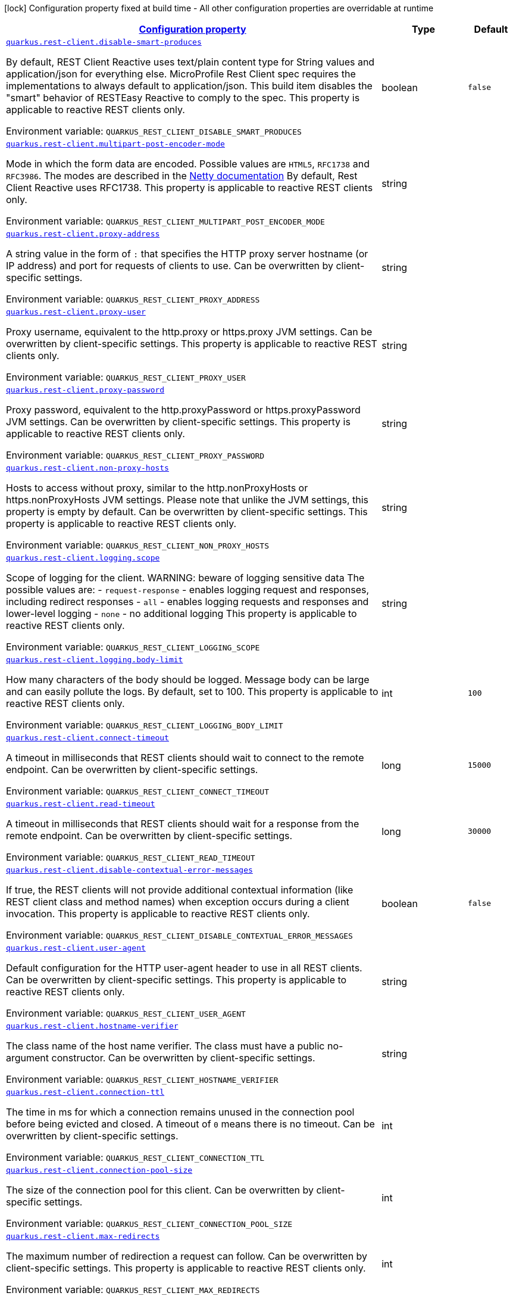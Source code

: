 
:summaryTableId: quarkus-rest-client-restclient-config-rest-clients-config
[.configuration-legend]
icon:lock[title=Fixed at build time] Configuration property fixed at build time - All other configuration properties are overridable at runtime
[.configuration-reference, cols="80,.^10,.^10"]
|===

h|[[quarkus-rest-client-restclient-config-rest-clients-config_configuration]]link:#quarkus-rest-client-restclient-config-rest-clients-config_configuration[Configuration property]

h|Type
h|Default

a| [[quarkus-rest-client-restclient-config-rest-clients-config_quarkus.rest-client.disable-smart-produces]]`link:#quarkus-rest-client-restclient-config-rest-clients-config_quarkus.rest-client.disable-smart-produces[quarkus.rest-client.disable-smart-produces]`

[.description]
--
By default, REST Client Reactive uses text/plain content type for String values and application/json for everything else. MicroProfile Rest Client spec requires the implementations to always default to application/json. This build item disables the "smart" behavior of RESTEasy Reactive to comply to the spec. This property is applicable to reactive REST clients only.

ifdef::add-copy-button-to-env-var[]
Environment variable: env_var_with_copy_button:+++QUARKUS_REST_CLIENT_DISABLE_SMART_PRODUCES+++[]
endif::add-copy-button-to-env-var[]
ifndef::add-copy-button-to-env-var[]
Environment variable: `+++QUARKUS_REST_CLIENT_DISABLE_SMART_PRODUCES+++`
endif::add-copy-button-to-env-var[]
--|boolean 
|`false`


a| [[quarkus-rest-client-restclient-config-rest-clients-config_quarkus.rest-client.multipart-post-encoder-mode]]`link:#quarkus-rest-client-restclient-config-rest-clients-config_quarkus.rest-client.multipart-post-encoder-mode[quarkus.rest-client.multipart-post-encoder-mode]`

[.description]
--
Mode in which the form data are encoded. Possible values are `HTML5`, `RFC1738` and `RFC3986`. The modes are described in the link:https://netty.io/4.1/api/io/netty/handler/codec/http/multipart/HttpPostRequestEncoder.EncoderMode.html[Netty documentation] By default, Rest Client Reactive uses RFC1738. This property is applicable to reactive REST clients only.

ifdef::add-copy-button-to-env-var[]
Environment variable: env_var_with_copy_button:+++QUARKUS_REST_CLIENT_MULTIPART_POST_ENCODER_MODE+++[]
endif::add-copy-button-to-env-var[]
ifndef::add-copy-button-to-env-var[]
Environment variable: `+++QUARKUS_REST_CLIENT_MULTIPART_POST_ENCODER_MODE+++`
endif::add-copy-button-to-env-var[]
--|string 
|


a| [[quarkus-rest-client-restclient-config-rest-clients-config_quarkus.rest-client.proxy-address]]`link:#quarkus-rest-client-restclient-config-rest-clients-config_quarkus.rest-client.proxy-address[quarkus.rest-client.proxy-address]`

[.description]
--
A string value in the form of `:` that specifies the HTTP proxy server hostname (or IP address) and port for requests of clients to use. Can be overwritten by client-specific settings.

ifdef::add-copy-button-to-env-var[]
Environment variable: env_var_with_copy_button:+++QUARKUS_REST_CLIENT_PROXY_ADDRESS+++[]
endif::add-copy-button-to-env-var[]
ifndef::add-copy-button-to-env-var[]
Environment variable: `+++QUARKUS_REST_CLIENT_PROXY_ADDRESS+++`
endif::add-copy-button-to-env-var[]
--|string 
|


a| [[quarkus-rest-client-restclient-config-rest-clients-config_quarkus.rest-client.proxy-user]]`link:#quarkus-rest-client-restclient-config-rest-clients-config_quarkus.rest-client.proxy-user[quarkus.rest-client.proxy-user]`

[.description]
--
Proxy username, equivalent to the http.proxy or https.proxy JVM settings. Can be overwritten by client-specific settings. This property is applicable to reactive REST clients only.

ifdef::add-copy-button-to-env-var[]
Environment variable: env_var_with_copy_button:+++QUARKUS_REST_CLIENT_PROXY_USER+++[]
endif::add-copy-button-to-env-var[]
ifndef::add-copy-button-to-env-var[]
Environment variable: `+++QUARKUS_REST_CLIENT_PROXY_USER+++`
endif::add-copy-button-to-env-var[]
--|string 
|


a| [[quarkus-rest-client-restclient-config-rest-clients-config_quarkus.rest-client.proxy-password]]`link:#quarkus-rest-client-restclient-config-rest-clients-config_quarkus.rest-client.proxy-password[quarkus.rest-client.proxy-password]`

[.description]
--
Proxy password, equivalent to the http.proxyPassword or https.proxyPassword JVM settings. Can be overwritten by client-specific settings. This property is applicable to reactive REST clients only.

ifdef::add-copy-button-to-env-var[]
Environment variable: env_var_with_copy_button:+++QUARKUS_REST_CLIENT_PROXY_PASSWORD+++[]
endif::add-copy-button-to-env-var[]
ifndef::add-copy-button-to-env-var[]
Environment variable: `+++QUARKUS_REST_CLIENT_PROXY_PASSWORD+++`
endif::add-copy-button-to-env-var[]
--|string 
|


a| [[quarkus-rest-client-restclient-config-rest-clients-config_quarkus.rest-client.non-proxy-hosts]]`link:#quarkus-rest-client-restclient-config-rest-clients-config_quarkus.rest-client.non-proxy-hosts[quarkus.rest-client.non-proxy-hosts]`

[.description]
--
Hosts to access without proxy, similar to the http.nonProxyHosts or https.nonProxyHosts JVM settings. Please note that unlike the JVM settings, this property is empty by default. Can be overwritten by client-specific settings. This property is applicable to reactive REST clients only.

ifdef::add-copy-button-to-env-var[]
Environment variable: env_var_with_copy_button:+++QUARKUS_REST_CLIENT_NON_PROXY_HOSTS+++[]
endif::add-copy-button-to-env-var[]
ifndef::add-copy-button-to-env-var[]
Environment variable: `+++QUARKUS_REST_CLIENT_NON_PROXY_HOSTS+++`
endif::add-copy-button-to-env-var[]
--|string 
|


a| [[quarkus-rest-client-restclient-config-rest-clients-config_quarkus.rest-client.logging.scope]]`link:#quarkus-rest-client-restclient-config-rest-clients-config_quarkus.rest-client.logging.scope[quarkus.rest-client.logging.scope]`

[.description]
--
Scope of logging for the client. 
WARNING: beware of logging sensitive data 
The possible values are:  
 - `request-response` - enables logging request and responses, including redirect responses 
 - `all` - enables logging requests and responses and lower-level logging 
 - `none` - no additional logging  This property is applicable to reactive REST clients only.

ifdef::add-copy-button-to-env-var[]
Environment variable: env_var_with_copy_button:+++QUARKUS_REST_CLIENT_LOGGING_SCOPE+++[]
endif::add-copy-button-to-env-var[]
ifndef::add-copy-button-to-env-var[]
Environment variable: `+++QUARKUS_REST_CLIENT_LOGGING_SCOPE+++`
endif::add-copy-button-to-env-var[]
--|string 
|


a| [[quarkus-rest-client-restclient-config-rest-clients-config_quarkus.rest-client.logging.body-limit]]`link:#quarkus-rest-client-restclient-config-rest-clients-config_quarkus.rest-client.logging.body-limit[quarkus.rest-client.logging.body-limit]`

[.description]
--
How many characters of the body should be logged. Message body can be large and can easily pollute the logs. By default, set to 100. This property is applicable to reactive REST clients only.

ifdef::add-copy-button-to-env-var[]
Environment variable: env_var_with_copy_button:+++QUARKUS_REST_CLIENT_LOGGING_BODY_LIMIT+++[]
endif::add-copy-button-to-env-var[]
ifndef::add-copy-button-to-env-var[]
Environment variable: `+++QUARKUS_REST_CLIENT_LOGGING_BODY_LIMIT+++`
endif::add-copy-button-to-env-var[]
--|int 
|`100`


a| [[quarkus-rest-client-restclient-config-rest-clients-config_quarkus.rest-client.connect-timeout]]`link:#quarkus-rest-client-restclient-config-rest-clients-config_quarkus.rest-client.connect-timeout[quarkus.rest-client.connect-timeout]`

[.description]
--
A timeout in milliseconds that REST clients should wait to connect to the remote endpoint. Can be overwritten by client-specific settings.

ifdef::add-copy-button-to-env-var[]
Environment variable: env_var_with_copy_button:+++QUARKUS_REST_CLIENT_CONNECT_TIMEOUT+++[]
endif::add-copy-button-to-env-var[]
ifndef::add-copy-button-to-env-var[]
Environment variable: `+++QUARKUS_REST_CLIENT_CONNECT_TIMEOUT+++`
endif::add-copy-button-to-env-var[]
--|long 
|`15000`


a| [[quarkus-rest-client-restclient-config-rest-clients-config_quarkus.rest-client.read-timeout]]`link:#quarkus-rest-client-restclient-config-rest-clients-config_quarkus.rest-client.read-timeout[quarkus.rest-client.read-timeout]`

[.description]
--
A timeout in milliseconds that REST clients should wait for a response from the remote endpoint. Can be overwritten by client-specific settings.

ifdef::add-copy-button-to-env-var[]
Environment variable: env_var_with_copy_button:+++QUARKUS_REST_CLIENT_READ_TIMEOUT+++[]
endif::add-copy-button-to-env-var[]
ifndef::add-copy-button-to-env-var[]
Environment variable: `+++QUARKUS_REST_CLIENT_READ_TIMEOUT+++`
endif::add-copy-button-to-env-var[]
--|long 
|`30000`


a| [[quarkus-rest-client-restclient-config-rest-clients-config_quarkus.rest-client.disable-contextual-error-messages]]`link:#quarkus-rest-client-restclient-config-rest-clients-config_quarkus.rest-client.disable-contextual-error-messages[quarkus.rest-client.disable-contextual-error-messages]`

[.description]
--
If true, the REST clients will not provide additional contextual information (like REST client class and method names) when exception occurs during a client invocation. This property is applicable to reactive REST clients only.

ifdef::add-copy-button-to-env-var[]
Environment variable: env_var_with_copy_button:+++QUARKUS_REST_CLIENT_DISABLE_CONTEXTUAL_ERROR_MESSAGES+++[]
endif::add-copy-button-to-env-var[]
ifndef::add-copy-button-to-env-var[]
Environment variable: `+++QUARKUS_REST_CLIENT_DISABLE_CONTEXTUAL_ERROR_MESSAGES+++`
endif::add-copy-button-to-env-var[]
--|boolean 
|`false`


a| [[quarkus-rest-client-restclient-config-rest-clients-config_quarkus.rest-client.user-agent]]`link:#quarkus-rest-client-restclient-config-rest-clients-config_quarkus.rest-client.user-agent[quarkus.rest-client.user-agent]`

[.description]
--
Default configuration for the HTTP user-agent header to use in all REST clients. Can be overwritten by client-specific settings. This property is applicable to reactive REST clients only.

ifdef::add-copy-button-to-env-var[]
Environment variable: env_var_with_copy_button:+++QUARKUS_REST_CLIENT_USER_AGENT+++[]
endif::add-copy-button-to-env-var[]
ifndef::add-copy-button-to-env-var[]
Environment variable: `+++QUARKUS_REST_CLIENT_USER_AGENT+++`
endif::add-copy-button-to-env-var[]
--|string 
|


a| [[quarkus-rest-client-restclient-config-rest-clients-config_quarkus.rest-client.hostname-verifier]]`link:#quarkus-rest-client-restclient-config-rest-clients-config_quarkus.rest-client.hostname-verifier[quarkus.rest-client.hostname-verifier]`

[.description]
--
The class name of the host name verifier. The class must have a public no-argument constructor. Can be overwritten by client-specific settings.

ifdef::add-copy-button-to-env-var[]
Environment variable: env_var_with_copy_button:+++QUARKUS_REST_CLIENT_HOSTNAME_VERIFIER+++[]
endif::add-copy-button-to-env-var[]
ifndef::add-copy-button-to-env-var[]
Environment variable: `+++QUARKUS_REST_CLIENT_HOSTNAME_VERIFIER+++`
endif::add-copy-button-to-env-var[]
--|string 
|


a| [[quarkus-rest-client-restclient-config-rest-clients-config_quarkus.rest-client.connection-ttl]]`link:#quarkus-rest-client-restclient-config-rest-clients-config_quarkus.rest-client.connection-ttl[quarkus.rest-client.connection-ttl]`

[.description]
--
The time in ms for which a connection remains unused in the connection pool before being evicted and closed. A timeout of `0` means there is no timeout. Can be overwritten by client-specific settings.

ifdef::add-copy-button-to-env-var[]
Environment variable: env_var_with_copy_button:+++QUARKUS_REST_CLIENT_CONNECTION_TTL+++[]
endif::add-copy-button-to-env-var[]
ifndef::add-copy-button-to-env-var[]
Environment variable: `+++QUARKUS_REST_CLIENT_CONNECTION_TTL+++`
endif::add-copy-button-to-env-var[]
--|int 
|


a| [[quarkus-rest-client-restclient-config-rest-clients-config_quarkus.rest-client.connection-pool-size]]`link:#quarkus-rest-client-restclient-config-rest-clients-config_quarkus.rest-client.connection-pool-size[quarkus.rest-client.connection-pool-size]`

[.description]
--
The size of the connection pool for this client. Can be overwritten by client-specific settings.

ifdef::add-copy-button-to-env-var[]
Environment variable: env_var_with_copy_button:+++QUARKUS_REST_CLIENT_CONNECTION_POOL_SIZE+++[]
endif::add-copy-button-to-env-var[]
ifndef::add-copy-button-to-env-var[]
Environment variable: `+++QUARKUS_REST_CLIENT_CONNECTION_POOL_SIZE+++`
endif::add-copy-button-to-env-var[]
--|int 
|


a| [[quarkus-rest-client-restclient-config-rest-clients-config_quarkus.rest-client.max-redirects]]`link:#quarkus-rest-client-restclient-config-rest-clients-config_quarkus.rest-client.max-redirects[quarkus.rest-client.max-redirects]`

[.description]
--
The maximum number of redirection a request can follow. Can be overwritten by client-specific settings. This property is applicable to reactive REST clients only.

ifdef::add-copy-button-to-env-var[]
Environment variable: env_var_with_copy_button:+++QUARKUS_REST_CLIENT_MAX_REDIRECTS+++[]
endif::add-copy-button-to-env-var[]
ifndef::add-copy-button-to-env-var[]
Environment variable: `+++QUARKUS_REST_CLIENT_MAX_REDIRECTS+++`
endif::add-copy-button-to-env-var[]
--|int 
|


a| [[quarkus-rest-client-restclient-config-rest-clients-config_quarkus.rest-client.follow-redirects]]`link:#quarkus-rest-client-restclient-config-rest-clients-config_quarkus.rest-client.follow-redirects[quarkus.rest-client.follow-redirects]`

[.description]
--
A boolean value used to determine whether the client should follow HTTP redirect responses. Can be overwritten by client-specific settings.

ifdef::add-copy-button-to-env-var[]
Environment variable: env_var_with_copy_button:+++QUARKUS_REST_CLIENT_FOLLOW_REDIRECTS+++[]
endif::add-copy-button-to-env-var[]
ifndef::add-copy-button-to-env-var[]
Environment variable: `+++QUARKUS_REST_CLIENT_FOLLOW_REDIRECTS+++`
endif::add-copy-button-to-env-var[]
--|boolean 
|


a| [[quarkus-rest-client-restclient-config-rest-clients-config_quarkus.rest-client.providers]]`link:#quarkus-rest-client-restclient-config-rest-clients-config_quarkus.rest-client.providers[quarkus.rest-client.providers]`

[.description]
--
Map where keys are fully-qualified provider classnames to include in the client, and values are their integer priorities. The equivalent of the `@RegisterProvider` annotation. Can be overwritten by client-specific settings.

ifdef::add-copy-button-to-env-var[]
Environment variable: env_var_with_copy_button:+++QUARKUS_REST_CLIENT_PROVIDERS+++[]
endif::add-copy-button-to-env-var[]
ifndef::add-copy-button-to-env-var[]
Environment variable: `+++QUARKUS_REST_CLIENT_PROVIDERS+++`
endif::add-copy-button-to-env-var[]
--|string 
|


a| [[quarkus-rest-client-restclient-config-rest-clients-config_quarkus.rest-client.scope]]`link:#quarkus-rest-client-restclient-config-rest-clients-config_quarkus.rest-client.scope[quarkus.rest-client.scope]`

[.description]
--
The CDI scope to use for injections of REST client instances. Value can be either a fully qualified class name of a CDI scope annotation (such as "jakarta.enterprise.context.ApplicationScoped") or its simple name (such as"ApplicationScoped"). Default scope for the rest-client extension is "Dependent" (which is the spec-compliant behavior). Default scope for the rest-client-reactive extension is "ApplicationScoped". Can be overwritten by client-specific settings.

ifdef::add-copy-button-to-env-var[]
Environment variable: env_var_with_copy_button:+++QUARKUS_REST_CLIENT_SCOPE+++[]
endif::add-copy-button-to-env-var[]
ifndef::add-copy-button-to-env-var[]
Environment variable: `+++QUARKUS_REST_CLIENT_SCOPE+++`
endif::add-copy-button-to-env-var[]
--|string 
|


a| [[quarkus-rest-client-restclient-config-rest-clients-config_quarkus.rest-client.query-param-style]]`link:#quarkus-rest-client-restclient-config-rest-clients-config_quarkus.rest-client.query-param-style[quarkus.rest-client.query-param-style]`

[.description]
--
An enumerated type string value with possible values of "MULTI_PAIRS" (default), "COMMA_SEPARATED", or "ARRAY_PAIRS" that specifies the format in which multiple values for the same query parameter is used. Can be overwritten by client-specific settings.

ifdef::add-copy-button-to-env-var[]
Environment variable: env_var_with_copy_button:+++QUARKUS_REST_CLIENT_QUERY_PARAM_STYLE+++[]
endif::add-copy-button-to-env-var[]
ifndef::add-copy-button-to-env-var[]
Environment variable: `+++QUARKUS_REST_CLIENT_QUERY_PARAM_STYLE+++`
endif::add-copy-button-to-env-var[]
-- a|
`multi-pairs`, `comma-separated`, `array-pairs` 
|


a| [[quarkus-rest-client-restclient-config-rest-clients-config_quarkus.rest-client.verify-host]]`link:#quarkus-rest-client-restclient-config-rest-clients-config_quarkus.rest-client.verify-host[quarkus.rest-client.verify-host]`

[.description]
--
Set whether hostname verification is enabled. Can be overwritten by client-specific settings.

ifdef::add-copy-button-to-env-var[]
Environment variable: env_var_with_copy_button:+++QUARKUS_REST_CLIENT_VERIFY_HOST+++[]
endif::add-copy-button-to-env-var[]
ifndef::add-copy-button-to-env-var[]
Environment variable: `+++QUARKUS_REST_CLIENT_VERIFY_HOST+++`
endif::add-copy-button-to-env-var[]
--|boolean 
|


a| [[quarkus-rest-client-restclient-config-rest-clients-config_quarkus.rest-client.trust-store]]`link:#quarkus-rest-client-restclient-config-rest-clients-config_quarkus.rest-client.trust-store[quarkus.rest-client.trust-store]`

[.description]
--
The trust store location. Can point to either a classpath resource or a file. Can be overwritten by client-specific settings.

ifdef::add-copy-button-to-env-var[]
Environment variable: env_var_with_copy_button:+++QUARKUS_REST_CLIENT_TRUST_STORE+++[]
endif::add-copy-button-to-env-var[]
ifndef::add-copy-button-to-env-var[]
Environment variable: `+++QUARKUS_REST_CLIENT_TRUST_STORE+++`
endif::add-copy-button-to-env-var[]
--|string 
|


a| [[quarkus-rest-client-restclient-config-rest-clients-config_quarkus.rest-client.trust-store-password]]`link:#quarkus-rest-client-restclient-config-rest-clients-config_quarkus.rest-client.trust-store-password[quarkus.rest-client.trust-store-password]`

[.description]
--
The trust store password. Can be overwritten by client-specific settings.

ifdef::add-copy-button-to-env-var[]
Environment variable: env_var_with_copy_button:+++QUARKUS_REST_CLIENT_TRUST_STORE_PASSWORD+++[]
endif::add-copy-button-to-env-var[]
ifndef::add-copy-button-to-env-var[]
Environment variable: `+++QUARKUS_REST_CLIENT_TRUST_STORE_PASSWORD+++`
endif::add-copy-button-to-env-var[]
--|string 
|


a| [[quarkus-rest-client-restclient-config-rest-clients-config_quarkus.rest-client.trust-store-type]]`link:#quarkus-rest-client-restclient-config-rest-clients-config_quarkus.rest-client.trust-store-type[quarkus.rest-client.trust-store-type]`

[.description]
--
The type of the trust store. Defaults to "JKS". Can be overwritten by client-specific settings.

ifdef::add-copy-button-to-env-var[]
Environment variable: env_var_with_copy_button:+++QUARKUS_REST_CLIENT_TRUST_STORE_TYPE+++[]
endif::add-copy-button-to-env-var[]
ifndef::add-copy-button-to-env-var[]
Environment variable: `+++QUARKUS_REST_CLIENT_TRUST_STORE_TYPE+++`
endif::add-copy-button-to-env-var[]
--|string 
|


a| [[quarkus-rest-client-restclient-config-rest-clients-config_quarkus.rest-client.key-store]]`link:#quarkus-rest-client-restclient-config-rest-clients-config_quarkus.rest-client.key-store[quarkus.rest-client.key-store]`

[.description]
--
The key store location. Can point to either a classpath resource or a file. Can be overwritten by client-specific settings.

ifdef::add-copy-button-to-env-var[]
Environment variable: env_var_with_copy_button:+++QUARKUS_REST_CLIENT_KEY_STORE+++[]
endif::add-copy-button-to-env-var[]
ifndef::add-copy-button-to-env-var[]
Environment variable: `+++QUARKUS_REST_CLIENT_KEY_STORE+++`
endif::add-copy-button-to-env-var[]
--|string 
|


a| [[quarkus-rest-client-restclient-config-rest-clients-config_quarkus.rest-client.key-store-password]]`link:#quarkus-rest-client-restclient-config-rest-clients-config_quarkus.rest-client.key-store-password[quarkus.rest-client.key-store-password]`

[.description]
--
The key store password. Can be overwritten by client-specific settings.

ifdef::add-copy-button-to-env-var[]
Environment variable: env_var_with_copy_button:+++QUARKUS_REST_CLIENT_KEY_STORE_PASSWORD+++[]
endif::add-copy-button-to-env-var[]
ifndef::add-copy-button-to-env-var[]
Environment variable: `+++QUARKUS_REST_CLIENT_KEY_STORE_PASSWORD+++`
endif::add-copy-button-to-env-var[]
--|string 
|


a| [[quarkus-rest-client-restclient-config-rest-clients-config_quarkus.rest-client.key-store-type]]`link:#quarkus-rest-client-restclient-config-rest-clients-config_quarkus.rest-client.key-store-type[quarkus.rest-client.key-store-type]`

[.description]
--
The type of the key store. Defaults to "JKS". Can be overwritten by client-specific settings.

ifdef::add-copy-button-to-env-var[]
Environment variable: env_var_with_copy_button:+++QUARKUS_REST_CLIENT_KEY_STORE_TYPE+++[]
endif::add-copy-button-to-env-var[]
ifndef::add-copy-button-to-env-var[]
Environment variable: `+++QUARKUS_REST_CLIENT_KEY_STORE_TYPE+++`
endif::add-copy-button-to-env-var[]
--|string 
|


a| [[quarkus-rest-client-restclient-config-rest-clients-config_quarkus.rest-client.-config-key-.url]]`link:#quarkus-rest-client-restclient-config-rest-clients-config_quarkus.rest-client.-config-key-.url[quarkus.rest-client."config-key".url]`

[.description]
--
The base URL to use for this service. This property or the `uri` property is considered required, unless the `baseUri` attribute is configured in the `@RegisterRestClient` annotation.

ifdef::add-copy-button-to-env-var[]
Environment variable: env_var_with_copy_button:+++QUARKUS_REST_CLIENT__CONFIG_KEY__URL+++[]
endif::add-copy-button-to-env-var[]
ifndef::add-copy-button-to-env-var[]
Environment variable: `+++QUARKUS_REST_CLIENT__CONFIG_KEY__URL+++`
endif::add-copy-button-to-env-var[]
--|string 
|


a| [[quarkus-rest-client-restclient-config-rest-clients-config_quarkus.rest-client.-config-key-.uri]]`link:#quarkus-rest-client-restclient-config-rest-clients-config_quarkus.rest-client.-config-key-.uri[quarkus.rest-client."config-key".uri]`

[.description]
--
The base URI to use for this service. This property or the `url` property is considered required, unless the `baseUri` attribute is configured in the `@RegisterRestClient` annotation.

ifdef::add-copy-button-to-env-var[]
Environment variable: env_var_with_copy_button:+++QUARKUS_REST_CLIENT__CONFIG_KEY__URI+++[]
endif::add-copy-button-to-env-var[]
ifndef::add-copy-button-to-env-var[]
Environment variable: `+++QUARKUS_REST_CLIENT__CONFIG_KEY__URI+++`
endif::add-copy-button-to-env-var[]
--|string 
|


a| [[quarkus-rest-client-restclient-config-rest-clients-config_quarkus.rest-client.-config-key-.scope]]`link:#quarkus-rest-client-restclient-config-rest-clients-config_quarkus.rest-client.-config-key-.scope[quarkus.rest-client."config-key".scope]`

[.description]
--
The CDI scope to use for injection. This property can contain either a fully qualified class name of a CDI scope annotation (such as "jakarta.enterprise.context.ApplicationScoped") or its simple name (such as "ApplicationScoped").

ifdef::add-copy-button-to-env-var[]
Environment variable: env_var_with_copy_button:+++QUARKUS_REST_CLIENT__CONFIG_KEY__SCOPE+++[]
endif::add-copy-button-to-env-var[]
ifndef::add-copy-button-to-env-var[]
Environment variable: `+++QUARKUS_REST_CLIENT__CONFIG_KEY__SCOPE+++`
endif::add-copy-button-to-env-var[]
--|string 
|


a| [[quarkus-rest-client-restclient-config-rest-clients-config_quarkus.rest-client.-config-key-.providers]]`link:#quarkus-rest-client-restclient-config-rest-clients-config_quarkus.rest-client.-config-key-.providers[quarkus.rest-client."config-key".providers]`

[.description]
--
Map where keys are fully-qualified provider classnames to include in the client, and values are their integer priorities. The equivalent of the `@RegisterProvider` annotation.

ifdef::add-copy-button-to-env-var[]
Environment variable: env_var_with_copy_button:+++QUARKUS_REST_CLIENT__CONFIG_KEY__PROVIDERS+++[]
endif::add-copy-button-to-env-var[]
ifndef::add-copy-button-to-env-var[]
Environment variable: `+++QUARKUS_REST_CLIENT__CONFIG_KEY__PROVIDERS+++`
endif::add-copy-button-to-env-var[]
--|string 
|


a| [[quarkus-rest-client-restclient-config-rest-clients-config_quarkus.rest-client.-config-key-.connect-timeout]]`link:#quarkus-rest-client-restclient-config-rest-clients-config_quarkus.rest-client.-config-key-.connect-timeout[quarkus.rest-client."config-key".connect-timeout]`

[.description]
--
Timeout specified in milliseconds to wait to connect to the remote endpoint.

ifdef::add-copy-button-to-env-var[]
Environment variable: env_var_with_copy_button:+++QUARKUS_REST_CLIENT__CONFIG_KEY__CONNECT_TIMEOUT+++[]
endif::add-copy-button-to-env-var[]
ifndef::add-copy-button-to-env-var[]
Environment variable: `+++QUARKUS_REST_CLIENT__CONFIG_KEY__CONNECT_TIMEOUT+++`
endif::add-copy-button-to-env-var[]
--|long 
|


a| [[quarkus-rest-client-restclient-config-rest-clients-config_quarkus.rest-client.-config-key-.read-timeout]]`link:#quarkus-rest-client-restclient-config-rest-clients-config_quarkus.rest-client.-config-key-.read-timeout[quarkus.rest-client."config-key".read-timeout]`

[.description]
--
Timeout specified in milliseconds to wait for a response from the remote endpoint.

ifdef::add-copy-button-to-env-var[]
Environment variable: env_var_with_copy_button:+++QUARKUS_REST_CLIENT__CONFIG_KEY__READ_TIMEOUT+++[]
endif::add-copy-button-to-env-var[]
ifndef::add-copy-button-to-env-var[]
Environment variable: `+++QUARKUS_REST_CLIENT__CONFIG_KEY__READ_TIMEOUT+++`
endif::add-copy-button-to-env-var[]
--|long 
|


a| [[quarkus-rest-client-restclient-config-rest-clients-config_quarkus.rest-client.-config-key-.follow-redirects]]`link:#quarkus-rest-client-restclient-config-rest-clients-config_quarkus.rest-client.-config-key-.follow-redirects[quarkus.rest-client."config-key".follow-redirects]`

[.description]
--
A boolean value used to determine whether the client should follow HTTP redirect responses.

ifdef::add-copy-button-to-env-var[]
Environment variable: env_var_with_copy_button:+++QUARKUS_REST_CLIENT__CONFIG_KEY__FOLLOW_REDIRECTS+++[]
endif::add-copy-button-to-env-var[]
ifndef::add-copy-button-to-env-var[]
Environment variable: `+++QUARKUS_REST_CLIENT__CONFIG_KEY__FOLLOW_REDIRECTS+++`
endif::add-copy-button-to-env-var[]
--|boolean 
|


a| [[quarkus-rest-client-restclient-config-rest-clients-config_quarkus.rest-client.-config-key-.proxy-address]]`link:#quarkus-rest-client-restclient-config-rest-clients-config_quarkus.rest-client.-config-key-.proxy-address[quarkus.rest-client."config-key".proxy-address]`

[.description]
--
A string value in the form of `:` that specifies the HTTP proxy server hostname (or IP address) and port for requests of this client to use. Use `none` to disable proxy

ifdef::add-copy-button-to-env-var[]
Environment variable: env_var_with_copy_button:+++QUARKUS_REST_CLIENT__CONFIG_KEY__PROXY_ADDRESS+++[]
endif::add-copy-button-to-env-var[]
ifndef::add-copy-button-to-env-var[]
Environment variable: `+++QUARKUS_REST_CLIENT__CONFIG_KEY__PROXY_ADDRESS+++`
endif::add-copy-button-to-env-var[]
--|string 
|


a| [[quarkus-rest-client-restclient-config-rest-clients-config_quarkus.rest-client.-config-key-.proxy-user]]`link:#quarkus-rest-client-restclient-config-rest-clients-config_quarkus.rest-client.-config-key-.proxy-user[quarkus.rest-client."config-key".proxy-user]`

[.description]
--
Proxy username. This property is applicable to reactive REST clients only.

ifdef::add-copy-button-to-env-var[]
Environment variable: env_var_with_copy_button:+++QUARKUS_REST_CLIENT__CONFIG_KEY__PROXY_USER+++[]
endif::add-copy-button-to-env-var[]
ifndef::add-copy-button-to-env-var[]
Environment variable: `+++QUARKUS_REST_CLIENT__CONFIG_KEY__PROXY_USER+++`
endif::add-copy-button-to-env-var[]
--|string 
|


a| [[quarkus-rest-client-restclient-config-rest-clients-config_quarkus.rest-client.-config-key-.proxy-password]]`link:#quarkus-rest-client-restclient-config-rest-clients-config_quarkus.rest-client.-config-key-.proxy-password[quarkus.rest-client."config-key".proxy-password]`

[.description]
--
Proxy password. This property is applicable to reactive REST clients only.

ifdef::add-copy-button-to-env-var[]
Environment variable: env_var_with_copy_button:+++QUARKUS_REST_CLIENT__CONFIG_KEY__PROXY_PASSWORD+++[]
endif::add-copy-button-to-env-var[]
ifndef::add-copy-button-to-env-var[]
Environment variable: `+++QUARKUS_REST_CLIENT__CONFIG_KEY__PROXY_PASSWORD+++`
endif::add-copy-button-to-env-var[]
--|string 
|


a| [[quarkus-rest-client-restclient-config-rest-clients-config_quarkus.rest-client.-config-key-.non-proxy-hosts]]`link:#quarkus-rest-client-restclient-config-rest-clients-config_quarkus.rest-client.-config-key-.non-proxy-hosts[quarkus.rest-client."config-key".non-proxy-hosts]`

[.description]
--
Hosts to access without proxy This property is applicable to reactive REST clients only.

ifdef::add-copy-button-to-env-var[]
Environment variable: env_var_with_copy_button:+++QUARKUS_REST_CLIENT__CONFIG_KEY__NON_PROXY_HOSTS+++[]
endif::add-copy-button-to-env-var[]
ifndef::add-copy-button-to-env-var[]
Environment variable: `+++QUARKUS_REST_CLIENT__CONFIG_KEY__NON_PROXY_HOSTS+++`
endif::add-copy-button-to-env-var[]
--|string 
|


a| [[quarkus-rest-client-restclient-config-rest-clients-config_quarkus.rest-client.-config-key-.query-param-style]]`link:#quarkus-rest-client-restclient-config-rest-clients-config_quarkus.rest-client.-config-key-.query-param-style[quarkus.rest-client."config-key".query-param-style]`

[.description]
--
An enumerated type string value with possible values of "MULTI_PAIRS" (default), "COMMA_SEPARATED", or "ARRAY_PAIRS" that specifies the format in which multiple values for the same query parameter is used.

ifdef::add-copy-button-to-env-var[]
Environment variable: env_var_with_copy_button:+++QUARKUS_REST_CLIENT__CONFIG_KEY__QUERY_PARAM_STYLE+++[]
endif::add-copy-button-to-env-var[]
ifndef::add-copy-button-to-env-var[]
Environment variable: `+++QUARKUS_REST_CLIENT__CONFIG_KEY__QUERY_PARAM_STYLE+++`
endif::add-copy-button-to-env-var[]
-- a|
`multi-pairs`, `comma-separated`, `array-pairs` 
|


a| [[quarkus-rest-client-restclient-config-rest-clients-config_quarkus.rest-client.-config-key-.verify-host]]`link:#quarkus-rest-client-restclient-config-rest-clients-config_quarkus.rest-client.-config-key-.verify-host[quarkus.rest-client."config-key".verify-host]`

[.description]
--
Set whether hostname verification is enabled.

ifdef::add-copy-button-to-env-var[]
Environment variable: env_var_with_copy_button:+++QUARKUS_REST_CLIENT__CONFIG_KEY__VERIFY_HOST+++[]
endif::add-copy-button-to-env-var[]
ifndef::add-copy-button-to-env-var[]
Environment variable: `+++QUARKUS_REST_CLIENT__CONFIG_KEY__VERIFY_HOST+++`
endif::add-copy-button-to-env-var[]
--|boolean 
|


a| [[quarkus-rest-client-restclient-config-rest-clients-config_quarkus.rest-client.-config-key-.trust-store]]`link:#quarkus-rest-client-restclient-config-rest-clients-config_quarkus.rest-client.-config-key-.trust-store[quarkus.rest-client."config-key".trust-store]`

[.description]
--
The trust store location. Can point to either a classpath resource or a file.

ifdef::add-copy-button-to-env-var[]
Environment variable: env_var_with_copy_button:+++QUARKUS_REST_CLIENT__CONFIG_KEY__TRUST_STORE+++[]
endif::add-copy-button-to-env-var[]
ifndef::add-copy-button-to-env-var[]
Environment variable: `+++QUARKUS_REST_CLIENT__CONFIG_KEY__TRUST_STORE+++`
endif::add-copy-button-to-env-var[]
--|string 
|


a| [[quarkus-rest-client-restclient-config-rest-clients-config_quarkus.rest-client.-config-key-.trust-store-password]]`link:#quarkus-rest-client-restclient-config-rest-clients-config_quarkus.rest-client.-config-key-.trust-store-password[quarkus.rest-client."config-key".trust-store-password]`

[.description]
--
The trust store password.

ifdef::add-copy-button-to-env-var[]
Environment variable: env_var_with_copy_button:+++QUARKUS_REST_CLIENT__CONFIG_KEY__TRUST_STORE_PASSWORD+++[]
endif::add-copy-button-to-env-var[]
ifndef::add-copy-button-to-env-var[]
Environment variable: `+++QUARKUS_REST_CLIENT__CONFIG_KEY__TRUST_STORE_PASSWORD+++`
endif::add-copy-button-to-env-var[]
--|string 
|


a| [[quarkus-rest-client-restclient-config-rest-clients-config_quarkus.rest-client.-config-key-.trust-store-type]]`link:#quarkus-rest-client-restclient-config-rest-clients-config_quarkus.rest-client.-config-key-.trust-store-type[quarkus.rest-client."config-key".trust-store-type]`

[.description]
--
The type of the trust store. Defaults to "JKS".

ifdef::add-copy-button-to-env-var[]
Environment variable: env_var_with_copy_button:+++QUARKUS_REST_CLIENT__CONFIG_KEY__TRUST_STORE_TYPE+++[]
endif::add-copy-button-to-env-var[]
ifndef::add-copy-button-to-env-var[]
Environment variable: `+++QUARKUS_REST_CLIENT__CONFIG_KEY__TRUST_STORE_TYPE+++`
endif::add-copy-button-to-env-var[]
--|string 
|


a| [[quarkus-rest-client-restclient-config-rest-clients-config_quarkus.rest-client.-config-key-.key-store]]`link:#quarkus-rest-client-restclient-config-rest-clients-config_quarkus.rest-client.-config-key-.key-store[quarkus.rest-client."config-key".key-store]`

[.description]
--
The key store location. Can point to either a classpath resource or a file.

ifdef::add-copy-button-to-env-var[]
Environment variable: env_var_with_copy_button:+++QUARKUS_REST_CLIENT__CONFIG_KEY__KEY_STORE+++[]
endif::add-copy-button-to-env-var[]
ifndef::add-copy-button-to-env-var[]
Environment variable: `+++QUARKUS_REST_CLIENT__CONFIG_KEY__KEY_STORE+++`
endif::add-copy-button-to-env-var[]
--|string 
|


a| [[quarkus-rest-client-restclient-config-rest-clients-config_quarkus.rest-client.-config-key-.key-store-password]]`link:#quarkus-rest-client-restclient-config-rest-clients-config_quarkus.rest-client.-config-key-.key-store-password[quarkus.rest-client."config-key".key-store-password]`

[.description]
--
The key store password.

ifdef::add-copy-button-to-env-var[]
Environment variable: env_var_with_copy_button:+++QUARKUS_REST_CLIENT__CONFIG_KEY__KEY_STORE_PASSWORD+++[]
endif::add-copy-button-to-env-var[]
ifndef::add-copy-button-to-env-var[]
Environment variable: `+++QUARKUS_REST_CLIENT__CONFIG_KEY__KEY_STORE_PASSWORD+++`
endif::add-copy-button-to-env-var[]
--|string 
|


a| [[quarkus-rest-client-restclient-config-rest-clients-config_quarkus.rest-client.-config-key-.key-store-type]]`link:#quarkus-rest-client-restclient-config-rest-clients-config_quarkus.rest-client.-config-key-.key-store-type[quarkus.rest-client."config-key".key-store-type]`

[.description]
--
The type of the key store. Defaults to "JKS".

ifdef::add-copy-button-to-env-var[]
Environment variable: env_var_with_copy_button:+++QUARKUS_REST_CLIENT__CONFIG_KEY__KEY_STORE_TYPE+++[]
endif::add-copy-button-to-env-var[]
ifndef::add-copy-button-to-env-var[]
Environment variable: `+++QUARKUS_REST_CLIENT__CONFIG_KEY__KEY_STORE_TYPE+++`
endif::add-copy-button-to-env-var[]
--|string 
|


a| [[quarkus-rest-client-restclient-config-rest-clients-config_quarkus.rest-client.-config-key-.hostname-verifier]]`link:#quarkus-rest-client-restclient-config-rest-clients-config_quarkus.rest-client.-config-key-.hostname-verifier[quarkus.rest-client."config-key".hostname-verifier]`

[.description]
--
The class name of the host name verifier. The class must have a public no-argument constructor.

ifdef::add-copy-button-to-env-var[]
Environment variable: env_var_with_copy_button:+++QUARKUS_REST_CLIENT__CONFIG_KEY__HOSTNAME_VERIFIER+++[]
endif::add-copy-button-to-env-var[]
ifndef::add-copy-button-to-env-var[]
Environment variable: `+++QUARKUS_REST_CLIENT__CONFIG_KEY__HOSTNAME_VERIFIER+++`
endif::add-copy-button-to-env-var[]
--|string 
|


a| [[quarkus-rest-client-restclient-config-rest-clients-config_quarkus.rest-client.-config-key-.connection-ttl]]`link:#quarkus-rest-client-restclient-config-rest-clients-config_quarkus.rest-client.-config-key-.connection-ttl[quarkus.rest-client."config-key".connection-ttl]`

[.description]
--
The time in ms for which a connection remains unused in the connection pool before being evicted and closed. A timeout of `0` means there is no timeout.

ifdef::add-copy-button-to-env-var[]
Environment variable: env_var_with_copy_button:+++QUARKUS_REST_CLIENT__CONFIG_KEY__CONNECTION_TTL+++[]
endif::add-copy-button-to-env-var[]
ifndef::add-copy-button-to-env-var[]
Environment variable: `+++QUARKUS_REST_CLIENT__CONFIG_KEY__CONNECTION_TTL+++`
endif::add-copy-button-to-env-var[]
--|int 
|


a| [[quarkus-rest-client-restclient-config-rest-clients-config_quarkus.rest-client.-config-key-.connection-pool-size]]`link:#quarkus-rest-client-restclient-config-rest-clients-config_quarkus.rest-client.-config-key-.connection-pool-size[quarkus.rest-client."config-key".connection-pool-size]`

[.description]
--
The size of the connection pool for this client.

ifdef::add-copy-button-to-env-var[]
Environment variable: env_var_with_copy_button:+++QUARKUS_REST_CLIENT__CONFIG_KEY__CONNECTION_POOL_SIZE+++[]
endif::add-copy-button-to-env-var[]
ifndef::add-copy-button-to-env-var[]
Environment variable: `+++QUARKUS_REST_CLIENT__CONFIG_KEY__CONNECTION_POOL_SIZE+++`
endif::add-copy-button-to-env-var[]
--|int 
|


a| [[quarkus-rest-client-restclient-config-rest-clients-config_quarkus.rest-client.-config-key-.max-redirects]]`link:#quarkus-rest-client-restclient-config-rest-clients-config_quarkus.rest-client.-config-key-.max-redirects[quarkus.rest-client."config-key".max-redirects]`

[.description]
--
The maximum number of redirection a request can follow. This property is applicable to reactive REST clients only.

ifdef::add-copy-button-to-env-var[]
Environment variable: env_var_with_copy_button:+++QUARKUS_REST_CLIENT__CONFIG_KEY__MAX_REDIRECTS+++[]
endif::add-copy-button-to-env-var[]
ifndef::add-copy-button-to-env-var[]
Environment variable: `+++QUARKUS_REST_CLIENT__CONFIG_KEY__MAX_REDIRECTS+++`
endif::add-copy-button-to-env-var[]
--|int 
|


a| [[quarkus-rest-client-restclient-config-rest-clients-config_quarkus.rest-client.-config-key-.headers-headers]]`link:#quarkus-rest-client-restclient-config-rest-clients-config_quarkus.rest-client.-config-key-.headers-headers[quarkus.rest-client."config-key".headers]`

[.description]
--
The HTTP headers that should be applied to all requests of the rest client. This property is applicable to reactive REST clients only.

ifdef::add-copy-button-to-env-var[]
Environment variable: env_var_with_copy_button:+++QUARKUS_REST_CLIENT__CONFIG_KEY__HEADERS+++[]
endif::add-copy-button-to-env-var[]
ifndef::add-copy-button-to-env-var[]
Environment variable: `+++QUARKUS_REST_CLIENT__CONFIG_KEY__HEADERS+++`
endif::add-copy-button-to-env-var[]
--|`Map<String,String>` 
|


a| [[quarkus-rest-client-restclient-config-rest-clients-config_quarkus.rest-client.-config-key-.shared]]`link:#quarkus-rest-client-restclient-config-rest-clients-config_quarkus.rest-client.-config-key-.shared[quarkus.rest-client."config-key".shared]`

[.description]
--
Set to true to share the HTTP client between REST clients. There can be multiple shared clients distinguished by *name*, when no specific name is set, the name `__vertx.DEFAULT` is used. This property is applicable to reactive REST clients only.

ifdef::add-copy-button-to-env-var[]
Environment variable: env_var_with_copy_button:+++QUARKUS_REST_CLIENT__CONFIG_KEY__SHARED+++[]
endif::add-copy-button-to-env-var[]
ifndef::add-copy-button-to-env-var[]
Environment variable: `+++QUARKUS_REST_CLIENT__CONFIG_KEY__SHARED+++`
endif::add-copy-button-to-env-var[]
--|boolean 
|


a| [[quarkus-rest-client-restclient-config-rest-clients-config_quarkus.rest-client.-config-key-.name]]`link:#quarkus-rest-client-restclient-config-rest-clients-config_quarkus.rest-client.-config-key-.name[quarkus.rest-client."config-key".name]`

[.description]
--
Set the HTTP client name, used when the client is shared, otherwise ignored. This property is applicable to reactive REST clients only.

ifdef::add-copy-button-to-env-var[]
Environment variable: env_var_with_copy_button:+++QUARKUS_REST_CLIENT__CONFIG_KEY__NAME+++[]
endif::add-copy-button-to-env-var[]
ifndef::add-copy-button-to-env-var[]
Environment variable: `+++QUARKUS_REST_CLIENT__CONFIG_KEY__NAME+++`
endif::add-copy-button-to-env-var[]
--|string 
|


a| [[quarkus-rest-client-restclient-config-rest-clients-config_quarkus.rest-client.-config-key-.user-agent]]`link:#quarkus-rest-client-restclient-config-rest-clients-config_quarkus.rest-client.-config-key-.user-agent[quarkus.rest-client."config-key".user-agent]`

[.description]
--
Configure the HTTP user-agent header to use. This property is applicable to reactive REST clients only.

ifdef::add-copy-button-to-env-var[]
Environment variable: env_var_with_copy_button:+++QUARKUS_REST_CLIENT__CONFIG_KEY__USER_AGENT+++[]
endif::add-copy-button-to-env-var[]
ifndef::add-copy-button-to-env-var[]
Environment variable: `+++QUARKUS_REST_CLIENT__CONFIG_KEY__USER_AGENT+++`
endif::add-copy-button-to-env-var[]
--|string 
|


a| [[quarkus-rest-client-restclient-config-rest-clients-config_quarkus.rest-client.headers-headers]]`link:#quarkus-rest-client-restclient-config-rest-clients-config_quarkus.rest-client.headers-headers[quarkus.rest-client.headers]`

[.description]
--
The HTTP headers that should be applied to all requests of the rest client.

ifdef::add-copy-button-to-env-var[]
Environment variable: env_var_with_copy_button:+++QUARKUS_REST_CLIENT_HEADERS+++[]
endif::add-copy-button-to-env-var[]
ifndef::add-copy-button-to-env-var[]
Environment variable: `+++QUARKUS_REST_CLIENT_HEADERS+++`
endif::add-copy-button-to-env-var[]
--|`Map<String,String>` 
|

|===